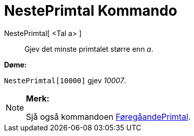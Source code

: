 = NestePrimtal Kommando
:page-en: commands/NextPrime
ifdef::env-github[:imagesdir: /nn/modules/ROOT/assets/images]

NestePrimtal[ <Tal a> ]::
  Gjev det minste primtalet større enn _a_.

[EXAMPLE]
====

*Døme:*

`++NestePrimtal[10000]++` gjev _10007_.

====

[NOTE]
====

*Merk:*

Sjå også kommandoen xref:/commands/FøregåandePrimtal.adoc[FøregåandePrimtal].

====
